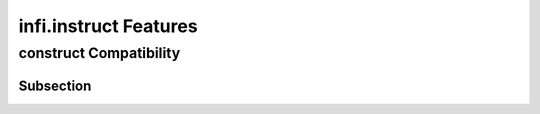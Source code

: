 infi.instruct Features
----------------------

construct Compatibility
====================

Subsection
~~~~~~~~~~
